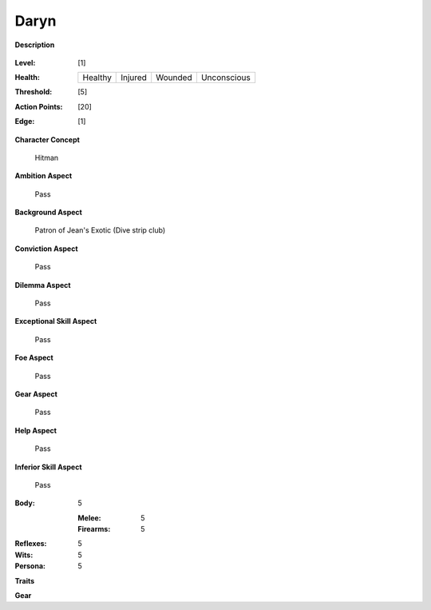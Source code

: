 Daryn
=====

**Description**

    .. image:: https://i.imgur.com/QIGL6Q7.jpg

:Level: [1]
:Health:

    +---------+---------+---------+-------------+
    | Healthy | Injured | Wounded | Unconscious |
    +---------+---------+---------+-------------+

:Threshold: [5]
:Action Points: [20]
:Edge: [1]

**Character Concept**

    Hitman

**Ambition Aspect**

    Pass

**Background Aspect**

    Patron of Jean's Exotic (Dive strip club)

**Conviction Aspect**

    Pass

**Dilemma Aspect**

    Pass

**Exceptional Skill Aspect**

    Pass

**Foe Aspect**

    Pass

**Gear Aspect**

    Pass

**Help Aspect**

    Pass

**Inferior Skill Aspect**

    Pass


:Body:
    5

    :Melee: 5
    :Firearms: 5
:Reflexes:
    5

:Wits:
    5

:Persona:
    5

    
**Traits**

**Gear**
